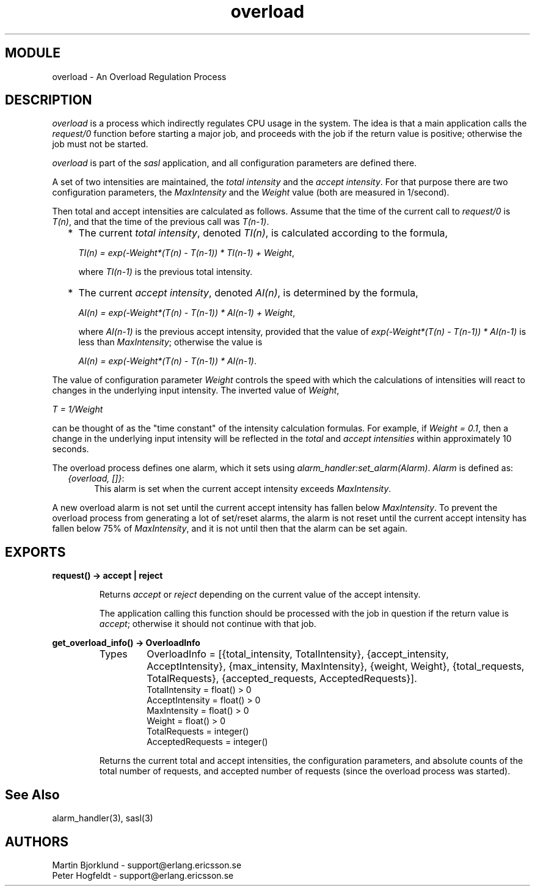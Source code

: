 .TH overload 3 "sasl  1.9" "Ericsson Utvecklings AB" "ERLANG MODULE DEFINITION"
.SH MODULE
overload \- An Overload Regulation Process
.SH DESCRIPTION
.LP
\fIoverload\fR is a process which indirectly regulates CPU usage in the system\&. The idea is that a main application calls the \fIrequest/0\fR function before starting a major job, and proceeds with the job if the return value is positive; otherwise the job must not be started\&. 
.LP
\fIoverload\fR is part of the \fIsasl\fR application, and all configuration parameters are defined there\&. 
.LP
A set of two intensities are maintained, the \fItotal intensity\fR and the \fIaccept intensity\fR\&. For that purpose there are two configuration parameters, the \fIMaxIntensity\fR and the \fIWeight\fR value (both are measured in 1/second)\&. 
.LP
Then total and accept intensities are calculated as follows\&. Assume that the time of the current call to \fIrequest/0\fR is \fIT(n)\fR, and that the time of the previous call was \fIT(n-1)\fR\&. 
.RS 2
.TP 2
*
The current \fItotal intensity\fR, denoted \fITI(n)\fR, is calculated according to the formula, 
.RS 2
.LP
\fITI(n) = exp(-Weight*(T(n) - T(n-1)) * TI(n-1) + Weight\fR, 
.LP
where \fITI(n-1)\fR is the previous total intensity\&. 
.RE
.TP 2
*
The current \fIaccept intensity\fR, denoted \fIAI(n)\fR, is determined by the formula, 
.RS 2
.LP
\fIAI(n) = exp(-Weight*(T(n) - T(n-1)) * AI(n-1) + Weight\fR, 
.LP
where \fIAI(n-1)\fR is the previous accept intensity, provided that the value of \fIexp(-Weight*(T(n) - T(n-1)) * AI(n-1)\fR is less than \fIMaxIntensity\fR; otherwise the value is 
.LP
\fIAI(n) = exp(-Weight*(T(n) - T(n-1)) * AI(n-1)\fR\&. 
.RE
.RE
.LP
The value of configuration parameter \fIWeight\fR controls the speed with which the calculations of intensities will react to changes in the underlying input intensity\&. The inverted value of \fIWeight\fR, 
.LP
\fIT = 1/Weight\fR 
.LP
can be thought of as the "time constant" of the intensity calculation formulas\&. For example, if \fIWeight = 0\&.1\fR, then a change in the underlying input intensity will be reflected in the \fItotal\fR and \fIaccept intensities\fR within approximately 10 seconds\&. 
.LP
The overload process defines one alarm, which it sets using \fIalarm_handler:set_alarm(Alarm)\fR\&. \fIAlarm\fR is defined as: 
.RS 2
.TP 4
.B
\fI{overload, []}\fR:
This alarm is set when the current accept intensity exceeds \fIMaxIntensity\fR\&. 
.RE
.LP
A new overload alarm is not set until the current accept intensity has fallen below \fIMaxIntensity\fR\&. To prevent the overload process from generating a lot of set/reset alarms, the alarm is not reset until the current accept intensity has fallen below 75% of \fIMaxIntensity\fR, and it is not until then that the alarm can be set again\&. 

.SH EXPORTS
.LP
.B
request() -> accept | reject
.br
.RS
.LP
Returns \fIaccept\fR or \fIreject\fR depending on the current value of the accept intensity\&. 
.LP
The application calling this function should be processed with the job in question if the return value is \fIaccept\fR; otherwise it should not continue with that job\&. 
.RE
.LP
.B
get_overload_info() -> OverloadInfo
.br
.RS
.TP
Types
OverloadInfo = [{total_intensity, TotalIntensity}, {accept_intensity, AcceptIntensity}, {max_intensity, MaxIntensity}, {weight, Weight}, {total_requests, TotalRequests}, {accepted_requests, AcceptedRequests}]\&.
.br
TotalIntensity = float() > 0
.br
AcceptIntensity = float() > 0
.br
MaxIntensity = float() > 0
.br
Weight = float() > 0
.br
TotalRequests = integer()
.br
AcceptedRequests = integer()
.br
.RE
.RS
.LP
Returns the current total and accept intensities, the configuration parameters, and absolute counts of the total number of requests, and accepted number of requests (since the overload process was started)\&. 
.RE
.SH See Also
.LP
alarm_handler(3), sasl(3) 
.SH AUTHORS
.nf
Martin Bjorklund - support@erlang.ericsson.se
Peter Hogfeldt - support@erlang.ericsson.se
.fi
